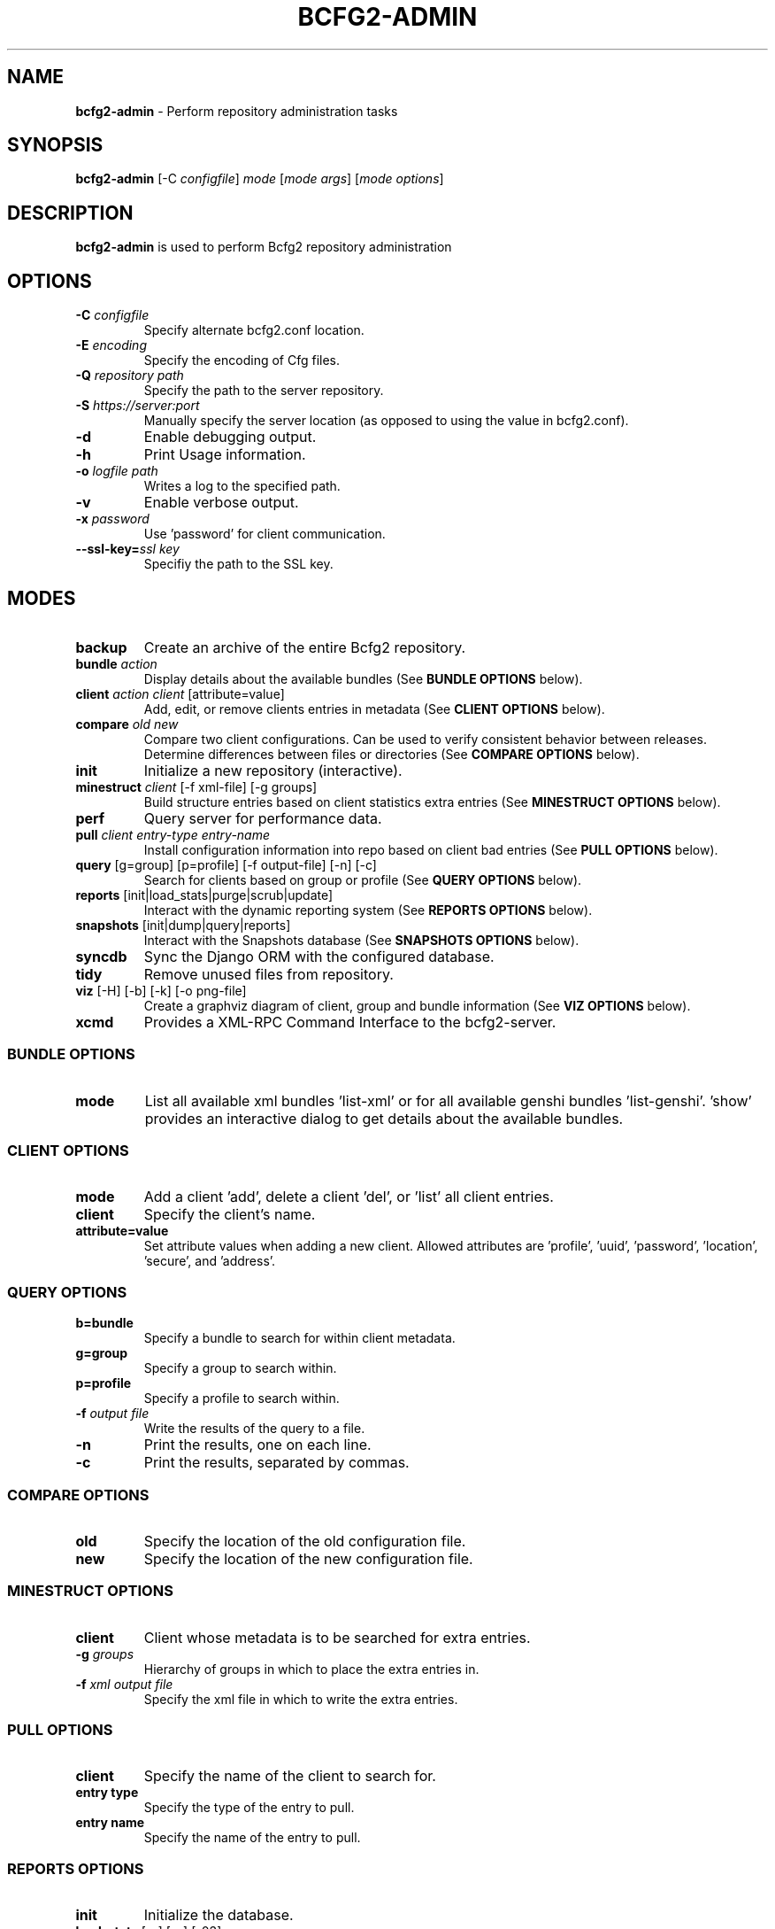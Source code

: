 .
.TH "BCFG2\-ADMIN" "8" "September 2012" "" ""
.
.SH "NAME"
\fBbcfg2\-admin\fR \- Perform repository administration tasks
.
.SH "SYNOPSIS"
\fBbcfg2\-admin\fR [\-C \fIconfigfile\fR] \fImode\fR [\fImode args\fR] [\fImode options\fR]
.
.SH "DESCRIPTION"
\fBbcfg2\-admin\fR is used to perform Bcfg2 repository administration
.
.SH "OPTIONS"
.
.TP
\fB\-C\fR \fIconfigfile\fR
Specify alternate bcfg2\.conf location\.
.
.TP
\fB\-E\fR \fIencoding\fR
Specify the encoding of Cfg files\.
.
.TP
\fB\-Q\fR \fIrepository path\fR
Specify the path to the server repository\.
.
.TP
\fB\-S\fR \fIhttps://server:port\fR
Manually specify the server location (as opposed to using the value in bcfg2\.conf)\.
.
.TP
\fB\-d\fR
Enable debugging output\.
.
.TP
\fB\-h\fR
Print Usage information\.
.
.TP
\fB\-o\fR \fIlogfile path\fR
Writes a log to the specified path\.
.
.TP
\fB\-v\fR
Enable verbose output\.
.
.TP
\fB\-x\fR \fIpassword\fR
Use ’password’ for client communication\.
.
.TP
\fB\-\-ssl\-key=\fR\fIssl key\fR
Specifiy the path to the SSL key\.
.
.SH "MODES"
.
.TP
\fBbackup\fR
Create an archive of the entire Bcfg2 repository\.
.
.TP
\fBbundle\fR \fIaction\fR
Display details about the available bundles (See \fI\fBBUNDLE OPTIONS\fR\fR below)\.
.
.TP
\fBclient\fR \fIaction\fR \fIclient\fR [attribute=value]
Add, edit, or remove clients entries in metadata (See \fI\fBCLIENT OPTIONS\fR\fR below)\.
.
.TP
\fBcompare\fR \fIold\fR \fInew\fR
Compare two client configurations\. Can be used to verify consistent behavior between releases\. Determine differences between files or directories (See \fI\fBCOMPARE OPTIONS\fR\fR below)\.
.
.TP
\fBinit\fR
Initialize a new repository (interactive)\.
.
.TP
\fBminestruct\fR \fIclient\fR [\-f xml\-file] [\-g groups]
Build structure entries based on client statistics extra entries (See \fI\fBMINESTRUCT OPTIONS\fR\fR below)\.
.
.TP
\fBperf\fR
Query server for performance data\.
.
.TP
\fBpull\fR \fIclient\fR \fIentry\-type\fR \fIentry\-name\fR
Install configuration information into repo based on client bad entries (See \fI\fBPULL OPTIONS\fR\fR below)\.
.
.TP
\fBquery\fR [g=group] [p=profile] [\-f output\-file] [\-n] [\-c]
Search for clients based on group or profile (See \fI\fBQUERY OPTIONS\fR\fR below)\.
.
.TP
\fBreports\fR [init|load_stats|purge|scrub|update]
Interact with the dynamic reporting system (See \fI\fBREPORTS OPTIONS\fR\fR below)\.
.
.TP
\fBsnapshots\fR [init|dump|query|reports]
Interact with the Snapshots database (See \fI\fBSNAPSHOTS OPTIONS\fR\fR below)\.
.
.TP
\fBsyncdb\fR
Sync the Django ORM with the configured database\.
.
.TP
\fBtidy\fR
Remove unused files from repository\.
.
.TP
\fBviz\fR [\-H] [\-b] [\-k] [\-o png\-file]
Create a graphviz diagram of client, group and bundle information (See \fI\fBVIZ OPTIONS\fR\fR below)\.
.
.TP
\fBxcmd\fR
Provides a XML\-RPC Command Interface to the bcfg2\-server\.
.
.SS "BUNDLE OPTIONS"
.
.TP
\fBmode\fR
List all available xml bundles ’list\-xml’ or for all available genshi bundles ’list\-genshi’\. ’show’ provides an interactive dialog to get details about the available bundles\.
.
.SS "CLIENT OPTIONS"
.
.TP
\fBmode\fR
Add a client ’add’, delete a client ’del’, or ’list’ all client entries\.
.
.TP
\fBclient\fR
Specify the client’s name\.
.
.TP
\fBattribute=value\fR
Set attribute values when adding a new client\. Allowed attributes are ’profile’, ’uuid’, ’password’, ’location’, ’secure’, and ’address’\.
.
.SS "QUERY OPTIONS"
.
.TP
\fBb=bundle\fR
Specify a bundle to search for within client metadata\.
.
.TP
\fBg=group\fR
Specify a group to search within\.
.
.TP
\fBp=profile\fR
Specify a profile to search within\.
.
.TP
\fB\-f\fR \fIoutput file\fR
Write the results of the query to a file\.
.
.TP
\fB\-n\fR
Print the results, one on each line\.
.
.TP
\fB\-c\fR
Print the results, separated by commas\.
.
.SS "COMPARE OPTIONS"
.
.TP
\fBold\fR
Specify the location of the old configuration file\.
.
.TP
\fBnew\fR
Specify the location of the new configuration file\.
.
.SS "MINESTRUCT OPTIONS"
.
.TP
\fBclient\fR
Client whose metadata is to be searched for extra entries\.
.
.TP
\fB\-g\fR \fIgroups\fR
Hierarchy of groups in which to place the extra entries in\.
.
.TP
\fB\-f\fR \fIxml output file\fR
Specify the xml file in which to write the extra entries\.
.
.SS "PULL OPTIONS"
.
.TP
\fBclient\fR
Specify the name of the client to search for\.
.
.TP
\fBentry type\fR
Specify the type of the entry to pull\.
.
.TP
\fBentry name\fR
Specify the name of the entry to pull\.
.
.SS "REPORTS OPTIONS"
.
.TP
\fBinit\fR
Initialize the database\.
.
.TP
\fBload_stats\fR [\-s] [\-c] [\-03]
Load statistics data\.
.
.TP
\fBpurge\fR [\-\-client [n]] [\-\-days [n]] [\-\-expired]
Purge historic and expired data\.
.
.TP
\fBscrub\fR
Scrub the database for duplicate reasons and orphaned entries\.
.
.TP
\fBupdate\fR
Apply any updates to the reporting database\.
.
.SS "SNAPSHOTS OPTIONS"
.
.TP
\fBinit\fR
Initialize the snapshots database\.
.
.TP
\fBquery\fR
Query the snapshots database\.
.
.TP
\fBdump\fR
Dump some of the contents of the snapshots database\.
.
.TP
\fBreports\fR [\-a] [\-b] [\-e] [\-\-date=\fIMM\-DD\-YYYY\fR]
Generate reports for clients in the snapshots database\.
.
.SS "VIZ OPTIONS"
.
.TP
\fB\-H\fR
Include hosts in diagram\.
.
.TP
\fB\-b\fR
Include bundles in diagram\.
.
.TP
\fB\-o\fR \fIoutput file\fR
Write to outfile file instead of stdout\.
.
.TP
\fB\-k\fR
Add a shape/color key\.
.
.SH "SEE ALSO"
bcfg2\-info(8), bcfg2\-server(8)
